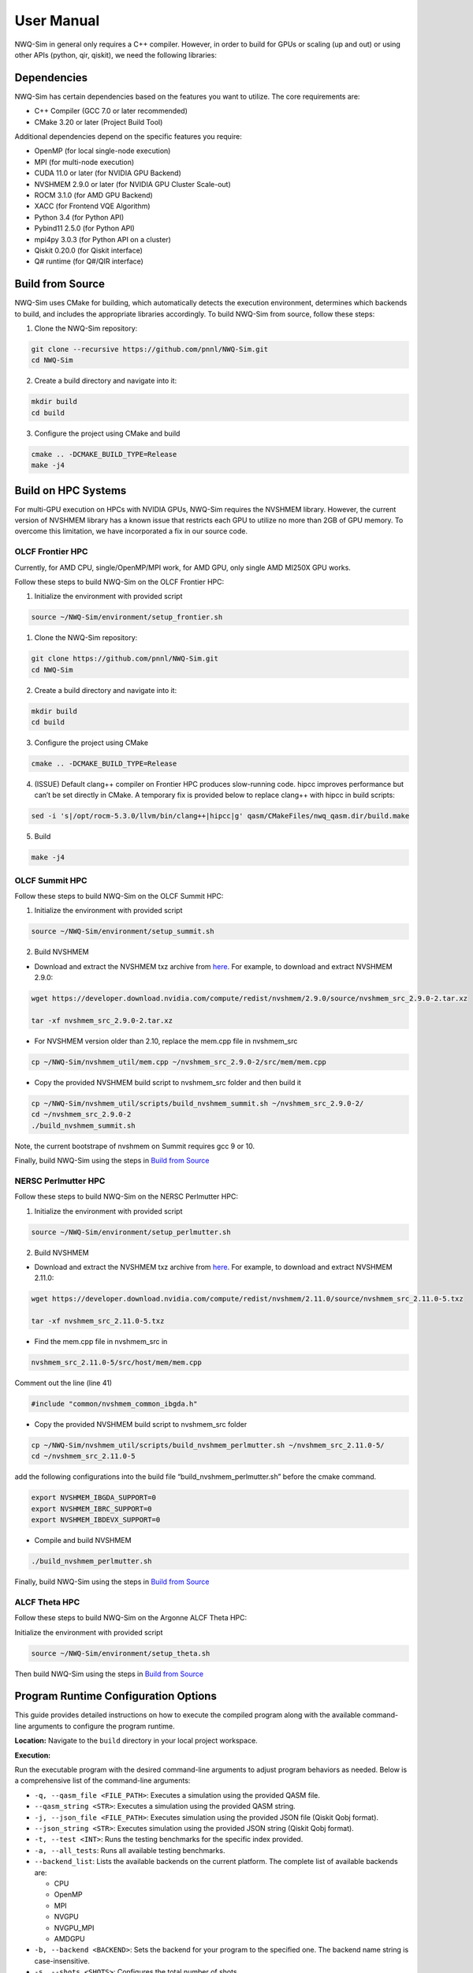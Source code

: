User Manual
===========

NWQ-Sim in general only requires a C++ compiler. However, in order to
build for GPUs or scaling (up and out) or using other APIs (python, qir,
qiskit), we need the following libraries:

Dependencies
------------

NWQ-Sim has certain dependencies based on the features you want to
utilize. The core requirements are:

-  C++ Compiler (GCC 7.0 or later recommended)
-  CMake 3.20 or later (Project Build Tool)

Additional dependencies depend on the specific features you require:

-  OpenMP (for local single-node execution)
-  MPI (for multi-node execution)
-  CUDA 11.0 or later (for NVIDIA GPU Backend)
-  NVSHMEM 2.9.0 or later (for NVIDIA GPU Cluster Scale-out)
-  ROCM 3.1.0 (for AMD GPU Backend)
-  XACC (for Frontend VQE Algorithm)
-  Python 3.4 (for Python API)
-  Pybind11 2.5.0 (for Python API)
-  mpi4py 3.0.3 (for Python API on a cluster)
-  Qiskit 0.20.0 (for Qiskit interface)
-  Q# runtime (for Q#/QIR interface)

Build from Source
-----------------

NWQ-Sim uses CMake for building, which automatically detects the
execution environment, determines which backends to build, and includes
the appropriate libraries accordingly. To build NWQ-Sim from source,
follow these steps:

1. Clone the NWQ-Sim repository:

.. code:: bash

   git clone --recursive https://github.com/pnnl/NWQ-Sim.git
   cd NWQ-Sim

2. Create a build directory and navigate into it:

.. code:: bash

   mkdir build
   cd build

3. Configure the project using CMake and build

.. code:: bash

   cmake .. -DCMAKE_BUILD_TYPE=Release
   make -j4

Build on HPC Systems
--------------------

For multi-GPU execution on HPCs with NVIDIA GPUs, NWQ-Sim requires the
NVSHMEM library. However, the current version of NVSHMEM library has a
known issue that restricts each GPU to utilize no more than 2GB of GPU
memory. To overcome this limitation, we have incorporated a fix in our
source code.

OLCF Frontier HPC
~~~~~~~~~~~~~~~~~

Currently, for AMD CPU, single/OpenMP/MPI work, for AMD GPU, only single
AMD MI250X GPU works.

Follow these steps to build NWQ-Sim on the OLCF Frontier HPC:

1. Initialize the environment with provided script

.. code:: bash

   source ~/NWQ-Sim/environment/setup_frontier.sh

1. Clone the NWQ-Sim repository:

.. code:: bash

   git clone https://github.com/pnnl/NWQ-Sim.git
   cd NWQ-Sim

2. Create a build directory and navigate into it:

.. code:: bash

   mkdir build
   cd build

3. Configure the project using CMake

.. code:: bash

   cmake .. -DCMAKE_BUILD_TYPE=Release

4. (ISSUE) Default clang++ compiler on Frontier HPC produces
   slow-running code. hipcc improves performance but can’t be set
   directly in CMake. A temporary fix is provided below to replace
   clang++ with hipcc in build scripts:

.. code:: bash

   sed -i 's|/opt/rocm-5.3.0/llvm/bin/clang++|hipcc|g' qasm/CMakeFiles/nwq_qasm.dir/build.make

5. Build

.. code:: bash

   make -j4

OLCF Summit HPC
~~~~~~~~~~~~~~~

Follow these steps to build NWQ-Sim on the OLCF Summit HPC:

1. Initialize the environment with provided script

.. code:: bash

   source ~/NWQ-Sim/environment/setup_summit.sh

2. Build NVSHMEM

-  Download and extract the NVSHMEM txz archive from
   `here <https://developer.download.nvidia.com/compute/redist/nvshmem/>`__.
   For example, to download and extract NVSHMEM 2.9.0:

.. code:: bash

   wget https://developer.download.nvidia.com/compute/redist/nvshmem/2.9.0/source/nvshmem_src_2.9.0-2.tar.xz

   tar -xf nvshmem_src_2.9.0-2.tar.xz

-  For NVSHMEM version older than 2.10, replace the mem.cpp file in
   nvshmem_src

.. code:: bash

   cp ~/NWQ-Sim/nvshmem_util/mem.cpp ~/nvshmem_src_2.9.0-2/src/mem/mem.cpp

-  Copy the provided NVSHMEM build script to nvshmem_src folder and then
   build it

.. code:: bash

   cp ~/NWQ-Sim/nvshmem_util/scripts/build_nvshmem_summit.sh ~/nvshmem_src_2.9.0-2/
   cd ~/nvshmem_src_2.9.0-2
   ./build_nvshmem_summit.sh

Note, the current bootstrape of nvshmem on Summit requires gcc 9 or 10.

Finally, build NWQ-Sim using the steps in `Build from
Source <#build_base>`__

NERSC Perlmutter HPC
~~~~~~~~~~~~~~~~~~~~

Follow these steps to build NWQ-Sim on the NERSC Perlmutter HPC:

1. Initialize the environment with provided script

.. code:: bash

   source ~/NWQ-Sim/environment/setup_perlmutter.sh

2. Build NVSHMEM

-  Download and extract the NVSHMEM txz archive from
   `here <https://developer.download.nvidia.com/compute/redist/nvshmem/>`__.
   For example, to download and extract NVSHMEM 2.11.0:

.. code:: bash

   wget https://developer.download.nvidia.com/compute/redist/nvshmem/2.11.0/source/nvshmem_src_2.11.0-5.txz

   tar -xf nvshmem_src_2.11.0-5.txz

-  Find the mem.cpp file in nvshmem_src in

.. code:: bash

   nvshmem_src_2.11.0-5/src/host/mem/mem.cpp

Comment out the line (line 41)

.. code:: c

   #include "common/nvshmem_common_ibgda.h"

-  Copy the provided NVSHMEM build script to nvshmem_src folder

.. code:: bash

   cp ~/NWQ-Sim/nvshmem_util/scripts/build_nvshmem_perlmutter.sh ~/nvshmem_src_2.11.0-5/
   cd ~/nvshmem_src_2.11.0-5

add the following configurations into the build file
“build_nvshmem_perlmutter.sh” before the cmake command.

.. code:: bash

   export NVSHMEM_IBGDA_SUPPORT=0
   export NVSHMEM_IBRC_SUPPORT=0
   export NVSHMEM_IBDEVX_SUPPORT=0

-  Compile and build NVSHMEM

.. code:: bash

   ./build_nvshmem_perlmutter.sh

Finally, build NWQ-Sim using the steps in `Build from
Source <#build_base>`__

ALCF Theta HPC
~~~~~~~~~~~~~~

Follow these steps to build NWQ-Sim on the Argonne ALCF Theta HPC:

Initialize the environment with provided script

.. code:: bash

   source ~/NWQ-Sim/environment/setup_theta.sh

Then build NWQ-Sim using the steps in `Build from
Source <#build_base>`__

Program Runtime Configuration Options
-------------------------------------

This guide provides detailed instructions on how to execute the compiled
program along with the available command-line arguments to configure the
program runtime.

**Location:** Navigate to the ``build`` directory in your local project
workspace.

**Execution:**

Run the executable program with the desired command-line arguments to
adjust program behaviors as needed. Below is a comprehensive list of the
command-line arguments:

-  ``-q, --qasm_file <FILE_PATH>``: Executes a simulation using the
   provided QASM file.

-  ``--qasm_string <STR>``: Executes a simulation using the provided
   QASM string.

-  ``-j, --json_file <FILE_PATH>``: Executes simulation using the
   provided JSON file (Qiskit Qobj format).

-  ``--json_string <STR>``: Executes simulation using the provided JSON
   string (Qiskit Qobj format).

-  ``-t, --test <INT>``: Runs the testing benchmarks for the specific
   index provided.

-  ``-a, --all_tests``: Runs all available testing benchmarks.

-  ``--backend_list``: Lists the available backends on the current
   platform. The complete list of available backends are:

   -  CPU
   -  OpenMP
   -  MPI
   -  NVGPU
   -  NVGPU_MPI
   -  AMDGPU

-  ``-b, --backend <BACKEND>``: Sets the backend for your program to the
   specified one. The backend name string is case-insensitive.

-  ``-s, --shots <SHOTS>``: Configures the total number of shots.

-  ``--disable_fusion``: Disables gate fusion during simulation.

-  ``--basis``: Activates the program to run benchmark circuits using
   only basis gates.

-  ``--sim <METHOD>``: Sets the simulation method. Available options:

   -  ``sv``: Statevector simulation.
   -  ``dm``: Density Matrix simulation. When using ``dm``, the given
      circuit must contain only IBM basis gates and 2-qubit gates that
      are included in the device configuration file specified passed
      with ``--device``.

-  ``--random_seed <INT>``: Sets the random seed for the simulation.

-  ``-v, --verbose``: Enables verbose simulation trace.

-  ``--device <FILE_PATH>``: Sets the path to a device configuration
   JSON file for density matrix simulation. This automatically selects
   the Density Matrix simulator.

-  ``--layout <FILE_PATH>``: Specifies the path to a JSON file mapping
   logical qubits to physical qubits.

-  ``--layout_str <STR>``: Specifies a string format mapping logical
   qubits to physical qubits.

-  ``-h, --help``: Prints the help message.

-  ``-f, --fidelity``: Calculates the fidelity resulting from quantum
   noise channels. **Notes**:

   -  This runs **both** the Statevector and Density Matrix simulators,
      so the given circuit must contain only IBM basis gates and 2-qubit
      gates that are passed with ``--device``.
   -  Make sure a device noise profile is provided with ``--device``,
      otherwise, the fidelity will always be 1 (useful for debugging).
   -  If running with ``-backend NVGPU_MPI``, the Statevector simulator
      will only run on the root node, while the Density Matrix simulator
      will run on all nodes.

-  ``--metrics``: Prints the metrics of the executed circuit.

-  ``--init_file <FILE_PATH>``: Specifies the path to the initial state
   file.

-  ``--init_format <FILE_PATH>``: Specifies the format of the initial
   state - Statevector or Density Matrix.

-  ``--dump_file <FILE_PATH>``: Specifies the path to dump the binary
   statevector or density matrix result.

-  ``--hw_tensorcore``: Enables the use of Tensor Cores on Nvidia GPUs.

-  ``--hw_matrixcore``: Enables the use of MatrixCore hardware on AMD
   GPUs.

-  ``--hw_threads <INT>``: Specifies the number of OpenMP threads to
   use.

-  ``--hw_avx512``: Enables the use of AVX512 hardware instructions.

**Example Usage:** To run the qasm frontend from the ``build`` directory
with a specific backend, a total number of shots, and a simulation
method, use the following command:

.. code:: bash

   ./qasm/nwq_qasm --backend <name> --shots <value> --sim <method> -q <path/to/qasm>

Replace ``<name>``, ``<value>``, ``<method>``, and ``<path/to/qasm>``
with your desired backend name, number of shots, and simulation method
respectively.

Please ensure that you replace ``/qasm/nwq_qasm`` with the actual name
of your compiled executable file if not using the qasm frontend.

To compute the fidelity, add the ``-fidelity`` flag (with an optional
device JSON path):

.. code:: bash

   ./qasm/nwq_qasm --backend <name> --shots <value> --sim <method> -q <path/to/qasm> --fidelity --device <path/to/device_json>

**Legacy Flag Options**

The following options were part of earlier versions of NWQ-Sim and are
still supported for backward compatibility. The primary changes include
switching from single dashes (``-``) to double dashes (``--``) for long
flags, and some argument names have been updated for better clarity. It
is recommended to use the updated flags where applicable, but these
legacy options will continue to function:

-  ``-qs``: Equivalent to ``--qasm_string``.

-  ``-js``: Equivalent to ``--json_string``.

-  ``-metrics``: Equivalent to ``--metrics``.

-  ``-initial``: Equivalent to ``--init_file``.

-  ``-initial-format``: Equivalent to ``--init_format``.

-  ``-dump``: Equivalent to ``--dump_file``.

-  ``-layout``: Equivalent to ``--layout``.

-  ``-layout-string``: Equivalent to ``--layout_str``.

-  ``-device``: Equivalent to ``--device``.

-  ``-backend``: Equivalent to ``--backend`` or ``-b``.

-  ``-backend_list``: Equivalent to ``--backend_list``.

-  ``-shots``: Equivalent to ``--shots`` or ``-s``.

-  ``-sim``: Equivalent to ``--sim``.

-  ``-basis``: Equivalent to ``--basis``.

-  ``-fidelity``: Equivalent to ``--fidelity`` or ``-f``.

Running on Frontier HPC
~~~~~~~~~~~~~~~~~~~~~~~

To run NWQ-Sim on the Frontier or Crusher Supercomputer, initilize the
environment first

.. code:: bash

   source ~/NWQ-Sim/environment/setup_frontier.sh

Launch multi-CPU execution for regular or interactive jobs:

.. code:: bash

   srun -N <nodes> -n <CPUS> ./qasm/nwq_qasm <NWQ-Sim Command> --backend MPI

For example:

.. code:: bash

   srun -N 4 -n 32 ./qasm/nwq_qasm --backend MPI -q ../data/openqasm/adder_n28.qasm

Running on Summit HPC
~~~~~~~~~~~~~~~~~~~~~

To run NWQ-Sim on the Summit Supercomputer, initilize the environment
first

.. code:: bash

   source ~/NWQ-Sim/environment/setup_summit.sh

Launch multi-GPU execution for regular or interactive jobs:

.. code:: bash

   jsrun -n<GPUS> -a1 -g1 -c1 -brs <NWQ-Sim Command> --backend NVGPU_MPI

When using multi-nodes, nvshmem requires the same number of PEs for all
nodes. Since each Summit node has 6 GPUs, we need to specify 4 per
nodes. An example is given in the following:

.. code:: bash

   jsrun -n 64 -a1 -g1 -c1 -r4 ./qasm/nwq_qasm -q ../data/openqasm/bv_n14.qasm --backend NVGPU_MPI

Replace with the total number of GPUs, and with the NWQ-Sim execution
command.

Running on Perlmutter HPC
~~~~~~~~~~~~~~~~~~~~~~~~~

To run NWQ-Sim on the Perlmutter Supercomputer, initialize the
environment first

.. code:: bash

   source ~/NWQ-Sim/environment/setup_perlmutter.sh

Launch multi-GPU execution for regular or interactive jobs:

.. code:: bash

   srun -C gpu -N <NODES> -n <GPUS> -c 1 --gpus-per-task=1 --gpu-bind=single:1 <NWQ-Sim Command> --backend NVGPU_MPI

Replace ``<NODES>`` with the number of compute nodes, ``<GPUS>`` with
the total number of GPUs, and ``<NWQ-Sim Command>`` with the NWQ-Sim
execution command.

Running on Theta HPC
~~~~~~~~~~~~~~~~~~~~

To run NWQ-Sim on the Theta Supercomputer, initilize the environment
first

.. code:: bash

   source ~/NWQ-Sim/environment/setup_theta.sh

Launch regular or interactive jobs and use the following command to
execute:

.. code:: bash

   aprun -n <NODES> -N 1 <NWQ-Sim Command> --backend MPI

Replace ``<NODES>`` with the number of compute nodes

Noise Model Update API
----------------------

This API allows you to dynamically update the noise model in a quantum
circuit using special commands within your QASM file. The API supports
operations to scale, set, or reset various noise parameters for specific
qubits or gates.

Syntax
~~~~~~

``MODIFY_NOISE`` ``<OP_TYPE>`` ``<NOISE_TYPE>`` ``<VALUE>``
``<TARGET>``;

-  **``MODIFY_NOISE``**: The keyword that indicates a noise update
   operation.
-  **``<OP_TYPE>``**: The type of operation to perform on the noise
   parameter. Available operations:

   -  ``SCALE``: Scale the existing noise parameter by the provided
      value.
   -  ``SET``: Set the noise parameter to the provided value.
   -  ``RESET``: Reset the noise parameter to its default value (in this
      case, ``<VALUE>`` is omitted).

-  **``<NOISE_TYPE>``**: The type of noise to update. Supported noise
   types:

   -  ``T1``: Relaxation time for qubits.
   -  ``T2``: Dephasing time for qubits.
   -  ``<ACTUAL_GATE>_LEN``: Duration of a specific quantum gate
      operation (e.g., ``CX_LEN`` for a CX gate).
   -  ``<ACTUAL_GATE>_ERR``: Error rate of a specific quantum gate
      (e.g., ``CX_ERR`` for a CX gate).
   -  ``READOUT_LEN``: Duration of the qubit measurement process.
   -  ``READOUT_M0P1``: Probability of measurement error when preparing
      in state ``|1⟩`` and measuring ``|0⟩``.
   -  ``READOUT_M1P0``: Probability of measurement error when preparing
      in state ``|0⟩`` and measuring ``|1⟩``.

-  **``<VALUE>``**: The value to scale or set the noise parameter to.
   This is a floating-point number and is omitted for the ``RESET``
   operation.
-  **``<TARGET>``**: The target qubits or gate for the operation:

   -  For single-qubit noise parameters (``T1``, ``T2``,
      ``READOUT_LEN``, etc.), you can specify multiple qubits, such as
      ``q[0], q[1], q[3]``, or a qubit register such as ``q``, to apply
      the operation to all associated qubits.
   -  For gate-related noise parameters (e.g., ``CX_LEN``, ``CX_ERR``),
      specify the target gate with two directional qubits (e.g.,
      ``q[0], q[1]``).

Examples
~~~~~~~~

1. **Scaling T1 Time for Qubits 0 and 1**
^^^^^^^^^^^^^^^^^^^^^^^^^^^^^^^^^^^^^^^^^

This command scales the T1 relaxation time of qubits 0 and 1 by a factor
of 1.2:

::

   MODIFY_NOISE SCALE T1 1.2 q[0], q[1];

2. **Setting Gate Error for a CX Gate between Qubits 0 and 1**
^^^^^^^^^^^^^^^^^^^^^^^^^^^^^^^^^^^^^^^^^^^^^^^^^^^^^^^^^^^^^^

This command sets the error rate of the CX gate between qubit 0 and
qubit 1 to 0.01:

::

   MODIFY_NOISE SET CX_ERR 0.01 q[0], q[1];

3. **Resetting the Readout Length for Qubit 1**
^^^^^^^^^^^^^^^^^^^^^^^^^^^^^^^^^^^^^^^^^^^^^^^

This command resets the readout length (measurement time) for qubit 1 to
the default value:

::

   MODIFY_NOISE RESET READOUT_LEN q[1];

4. **Scaling the CX Gate Length between Qubits 0 and 1**
^^^^^^^^^^^^^^^^^^^^^^^^^^^^^^^^^^^^^^^^^^^^^^^^^^^^^^^^

This command scales the CX gate duration between qubit 0 and qubit 1 by
a factor of 1.1:

::

   MODIFY_NOISE SCALE CX_LEN 1.1 q[0], q[1];

5. **Setting the Readout Error (M0P1) for Qubits 0, 1, and 3**
^^^^^^^^^^^^^^^^^^^^^^^^^^^^^^^^^^^^^^^^^^^^^^^^^^^^^^^^^^^^^^

This command sets the readout error for qubits 0, 1, and 3 when
preparing in state ``|1⟩`` and measuring ``|0⟩`` to 0.02:

::

   MODIFY_NOISE SET READOUT_M0P1 0.02 q[0], q[1], q[3];

Error Handling
~~~~~~~~~~~~~~

-  **Invalid Noise Type**: If an unsupported ``<NOISE_TYPE>`` is
   specified, an error will be raised.
-  **Invalid Operation Type**: Only ``SCALE``, ``SET``, and ``RESET``
   operations are supported.

Notes
~~~~~

-  **Directional Gates**: For two-qubit gates, ensure that the qubits
   are specified in the correct order, as gates like ``CX q[0], q[1]``
   and ``CX q[1], q[0]`` represent different operations.
-  **Precision**: The ``<VALUE>`` for ``SCALE`` and ``SET`` operations
   is treated as a floating-point number and can represent very small or
   large adjustments.
-  **Multiple Qubits**: You can specify multiple qubits in one operation
   for single-qubit noise parameters (e.g., ``q[0], q[1], q[3]``). You
   can also use a qubit register to target all qubits associated with
   it.
-  **Case Insensitivity**: The API is case-insensitive, so both
   uppercase and lowercase commands are valid.

NWQ-Sim for Chemistry Simulations
---------------------------------

NWQ-Sim is also capable of conducting chemistry simulations using the
XACC frontend, such as Variational Quantum Eigensolver (VQE)
simulations. This allows for a range of complex quantum chemical
computations using NWQ-Sim.

Below is an example of how to use NWQ-Sim with the XACC frontend for a
VQE simulation:

1. Install XACC by following the steps outlined in the `XACC
   repository <https://github.com/eclipse/xacc#build-from-source>`__.

Note, to successfully install and run XACC on Summit, you need to:

.. code:: bash

   module load openblas

Also, do not use all threads to build (make -j$(nproc –all) install)
which draws error, use:

.. code:: bash

   make -j8 install

To successfully install XACC on Frontier, you need to load the two
modules (the default cray-python/3.9 won’t work)

.. code:: bash

   module load openblas/0.3.17
   module load cray-python/3.10.10

2. Navigate to /NWQSim/xacc folder and create a source file.
3. Include the NWQ-Sim backend implementation in your code:

.. code:: cpp

   #include "nwq_accelerator.hpp"

4. Create an NWQAccelerator object:

.. code:: cpp

   auto nwq_acc = std::make_shared<xacc::quantum::NWQAccelerator>();

5. Utilize the NWQAccelerator with XACC. For example, you can run
   XACC-VQE:

.. code:: cpp

    xacc::Initialize(argc, argv);

   // Get reference to the Accelerator
   auto nwq_acc = std::make_shared<xacc::quantum::NWQAccelerator>();

   nwq_acc->updateConfiguration(
     { std::make_pair("shots", 4096),
       std::make_pair("backend", "cpu"),
       std::make_pair("sim-method", "sv"),
     });

   // Create the N=2 deuteron Hamiltonian
   auto H_N_2 = xacc::quantum::getObservable(
       "pauli", std::string("5.907 - 2.1433 X0X1 "
                             "- 2.1433 Y0Y1"
                             "+ .21829 Z0 - 6.125 Z1"));

   auto optimizer = xacc::getOptimizer("mlpack");

   // JIT map Quil QASM Ansatz to IR
   xacc::qasm(R"(
   .compiler xasm
   .circuit deuteron_ansatz
   .parameters theta
   .qbit q
   X(q[0]);
   Ry(q[1], theta);
   CNOT(q[1],q[0]);
   )");

   auto ansatz = xacc::getCompiled("deuteron_ansatz");

   // Get the VQE Algorithm and initialize it
   auto vqe = xacc::getAlgorithm("vqe");
   vqe->initialize({std::make_pair("ansatz", ansatz),
                     std::make_pair("observable", H_N_2),
                     std::make_pair("accelerator", accelerator),
                     std::make_pair("optimizer", optimizer)});

   // Allocate some qubits and execute
   auto buffer = xacc::qalloc(2);
   vqe->execute(buffer);
   xacc::Finalize();

Replace the target source file in ``NWQ-Sim/xacc/CMakeList.txt`` and
build the project. The executable will be located at
``NWQ-Sim/build/xacc/nwq_xacc``.

Example Execution
~~~~~~~~~~~~~~~~~

Here, we illustrate an execution of the Adapt VQE simulation on a water
molecule using NWQ-Sim. The chart below depicts the variation in delta
energy per iteration of the algorithm. As observed, the desired chemical
accuracy is achieved around the 14th iteration, demonstrating the
effectiveness of the approach.

.. figure:: adapt_vqe.png
   :alt: Adapt VQE Delta Energy Chart

   Adapt VQE Delta Energy Chart

Please note, this is an example; actual results may vary based on the
specific quantum chemistry problem and the precision of your
Hamiltonian.

C++ Tutorial
------------

1. Essential Libraries
~~~~~~~~~~~~~~~~~~~~~~

Include the necessary libraries at the beginning of your program.

.. code:: cpp

   #include "include/backendManager.hpp"
   #include "include/state.hpp"
   #include "include/circuit.hpp"
   #include "include/nwq_util.hpp"

2. Building the Quantum Circuit
~~~~~~~~~~~~~~~~~~~~~~~~~~~~~~~

Construct your quantum circuit with the provided functions. The gate

.. code:: cpp

   // Create a circuit with 2 qubits
   int n_qubits = 2;
   auto circuit = std::make_shared<Circuit>(n_qubits);

   // Add some gates to the circuit
   circuit->H(0);
   circuit->CX(0, 1);
   circuit->RZ(0.125, 0);

3. Preparing the Quantum State
~~~~~~~~~~~~~~~~~~~~~~~~~~~~~~

Set up the quantum state simulation backend.

.. code:: cpp

   std::string backend = "CPU";
   std::string sim_method = "sv";
   auto state = BackendManager::create_state(backend, n_qubits, sim_method);

4. Running The Simulation and Gathering Results
~~~~~~~~~~~~~~~~~~~~~~~~~~~~~~~~~~~~~~~~~~~~~~~

Finally, you can run your quantum circuit with your prepared state and
gather the results. The measurement operation can be added in circuit or
can be directly called from state.

.. code:: cpp

   // Add measurement operation to circuit then simulate
   int shots = 1024;
   circuit->MA(shots);
   state->sim(circuit);
   long long int *result = state->get_results();

or

.. code:: cpp

   // Simulate and then directly sample from state
   int shots = 1024;
   state->sim(circuit);
   long long int *result = state->measure_all(shots);
